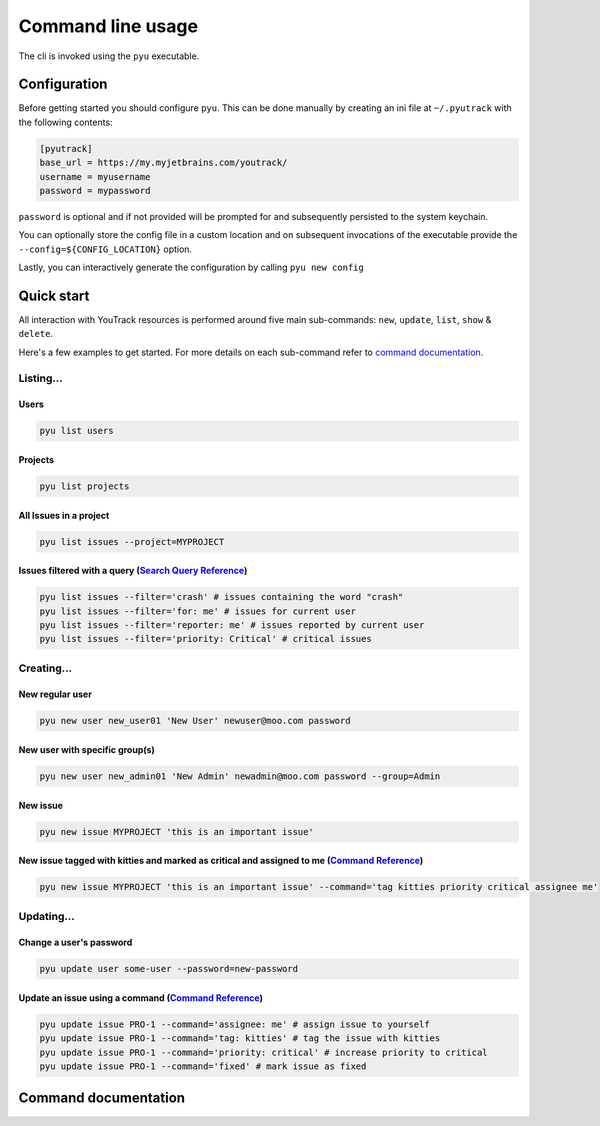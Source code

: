 .. _Search Query Reference: https://www.jetbrains.com/help/youtrack/standalone/Search-and-Command-Attributes.html
.. _Command Reference: https://www.jetbrains.com/help/youtrack/standalone/Command-Reference.html

==================
Command line usage
==================
The cli is invoked using the ``pyu`` executable.

Configuration
-------------
Before getting started you should configure ``pyu``. This can be done manually by
creating an ini file at ``~/.pyutrack`` with the following contents:

.. code-block:: ini

   [pyutrack]
   base_url = https://my.myjetbrains.com/youtrack/
   username = myusername
   password = mypassword


``password`` is optional and if not provided will be prompted for and subsequently
persisted to the system keychain.

You can optionally store the config file in a custom location and on subsequent
invocations of the executable provide the ``--config=${CONFIG_LOCATION}`` option.

Lastly, you can interactively generate the configuration by calling ``pyu new config``

Quick start
-----------
All interaction with YouTrack resources is performed around five main sub-commands:
``new``, ``update``, ``list``, ``show`` & ``delete``.

Here's a few examples to get started. For more details on each sub-command refer to `command documentation`_.

Listing...
~~~~~~~~~~

Users
^^^^^
.. code-block:: bash

   pyu list users

Projects
^^^^^^^^
.. code-block:: bash

   pyu list projects

All Issues in a project
^^^^^^^^^^^^^^^^^^^^^^^
.. code-block:: bash

   pyu list issues --project=MYPROJECT

Issues filtered with a query (`Search Query Reference`_)
^^^^^^^^^^^^^^^^^^^^^^^^^^^^^^^^^^^^^^^^^^^^^^^^^^^^^^^^
.. code-block:: bash

   pyu list issues --filter='crash' # issues containing the word "crash"
   pyu list issues --filter='for: me' # issues for current user
   pyu list issues --filter='reporter: me' # issues reported by current user
   pyu list issues --filter='priority: Critical' # critical issues

Creating...
~~~~~~~~~~~

New regular user
^^^^^^^^^^^^^^^^
.. code-block:: bash

   pyu new user new_user01 'New User' newuser@moo.com password

New user with specific group(s)
^^^^^^^^^^^^^^^^^^^^^^^^^^^^^^^
.. code-block:: bash

   pyu new user new_admin01 'New Admin' newadmin@moo.com password --group=Admin


New issue
^^^^^^^^^
.. code-block:: bash

   pyu new issue MYPROJECT 'this is an important issue'

New issue tagged with kitties and marked as critical and assigned to me (`Command Reference`_)
^^^^^^^^^^^^^^^^^^^^^^^^^^^^^^^^^^^^^^^^^^^^^^^^^^^^^^^^^^^^^^^^^^^^^^^^^^^^^^^^^^^^^^^^^^^^^^
.. code-block:: bash

   pyu new issue MYPROJECT 'this is an important issue' --command='tag kitties priority critical assignee me'


Updating...
~~~~~~~~~~~

Change a user's password
^^^^^^^^^^^^^^^^^^^^^^^^
.. code-block:: bash

   pyu update user some-user --password=new-password

Update an issue using a command (`Command Reference`_)
^^^^^^^^^^^^^^^^^^^^^^^^^^^^^^^^^^^^^^^^^^^^^^^^^^^^^^
.. code-block:: bash

   pyu update issue PRO-1 --command='assignee: me' # assign issue to yourself
   pyu update issue PRO-1 --command='tag: kitties' # tag the issue with kitties
   pyu update issue PRO-1 --command='priority: critical' # increase priority to critical
   pyu update issue PRO-1 --command='fixed' # mark issue as fixed

Command documentation
---------------------

.. click:: pyutrack.cli:cli
   :prog: pyu
   :show-nested:
